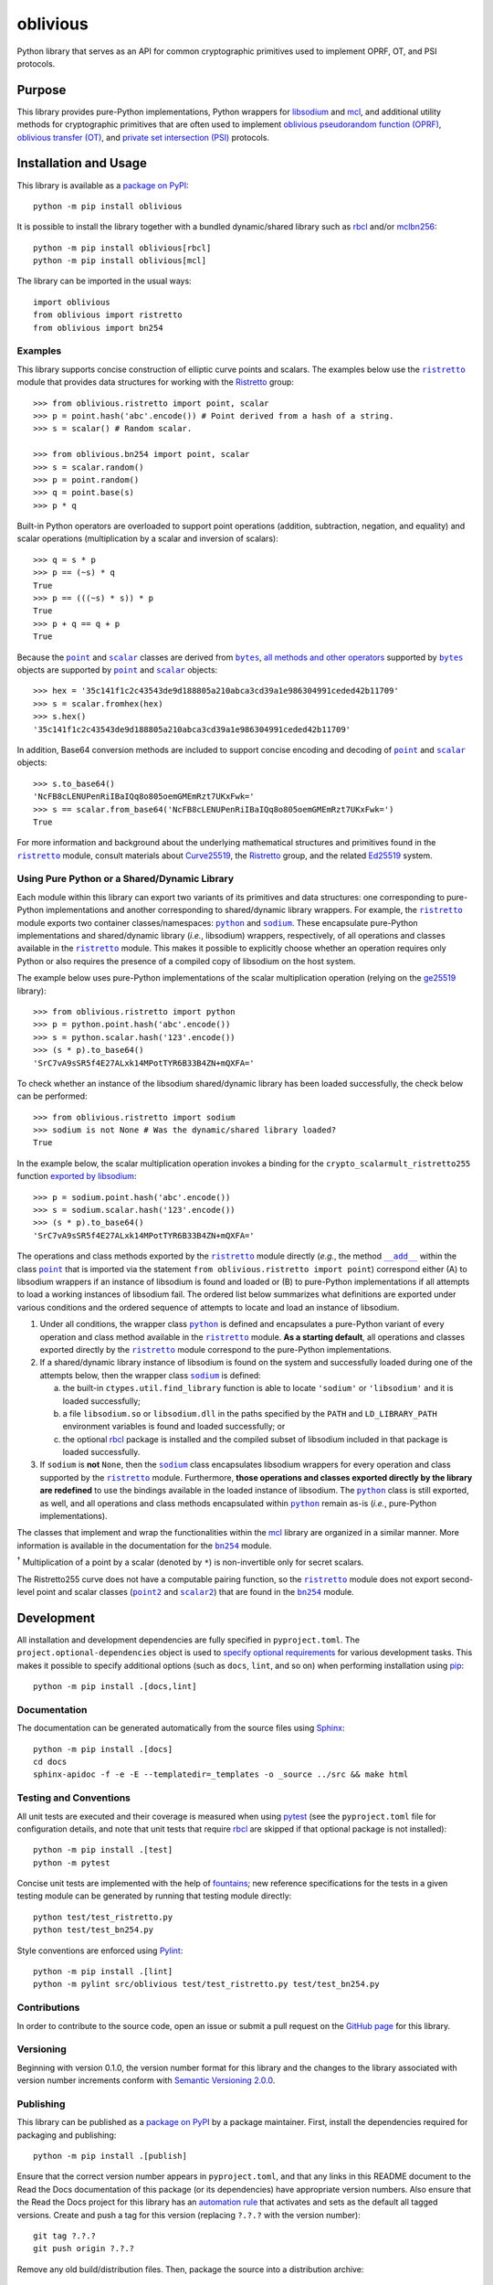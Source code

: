 =========
oblivious
=========

Python library that serves as an API for common cryptographic primitives used to implement OPRF, OT, and PSI protocols.

|pypi| |readthedocs| |actions| |coveralls|

.. |pypi| image:: https://badge.fury.io/py/oblivious.svg
   :target: https://badge.fury.io/py/oblivious
   :alt: PyPI version and link.

.. |readthedocs| image:: https://readthedocs.org/projects/oblivious/badge/?version=latest
   :target: https://oblivious.readthedocs.io/en/latest/?badge=latest
   :alt: Read the Docs documentation status.

.. |actions| image:: https://github.com/nthparty/oblivious/workflows/lint-test-cover-docs/badge.svg
   :target: https://github.com/nthparty/oblivious/actions/workflows/lint-test-cover-docs.yml
   :alt: GitHub Actions status.

.. |coveralls| image:: https://coveralls.io/repos/github/nthparty/oblivious/badge.svg?branch=main
   :target: https://coveralls.io/github/nthparty/oblivious?branch=main
   :alt: Coveralls test coverage summary.

Purpose
-------
This library provides pure-Python implementations, Python wrappers for `libsodium <https://github.com/jedisct1/libsodium>`__ and `mcl <https://github.com/herumi/mcl>`__, and additional utility methods for cryptographic primitives that are often used to implement `oblivious pseudorandom function (OPRF) <https://en.wikipedia.org/wiki/Pseudorandom_function_family>`__, `oblivious transfer (OT) <https://en.wikipedia.org/wiki/Oblivious_transfer>`__, and `private set intersection (PSI) <https://en.wikipedia.org/wiki/Private_set_intersection>`__ protocols.

Installation and Usage
----------------------
This library is available as a `package on PyPI <https://pypi.org/project/oblivious>`__::

    python -m pip install oblivious

It is possible to install the library together with a bundled dynamic/shared library such as `rbcl <https://pypi.org/project/rbcl>`__ and/or `mclbn256 <https://pypi.org/project/mclbn256>`__::

    python -m pip install oblivious[rbcl]
    python -m pip install oblivious[mcl]

The library can be imported in the usual ways::

    import oblivious
    from oblivious import ristretto
    from oblivious import bn254

Examples
^^^^^^^^

.. |ristretto| replace:: ``ristretto``
.. _ristretto: https://oblivious.readthedocs.io/en/6.0.0/_source/oblivious.ristretto.html

This library supports concise construction of elliptic curve points and scalars. The examples below use the |ristretto|_ module that provides data structures for working with the `Ristretto <https://ristretto.group>`__ group::

    >>> from oblivious.ristretto import point, scalar
    >>> p = point.hash('abc'.encode()) # Point derived from a hash of a string.
    >>> s = scalar() # Random scalar.

    >>> from oblivious.bn254 import point, scalar
    >>> s = scalar.random()
    >>> p = point.random()
    >>> q = point.base(s)
    >>> p * q

Built-in Python operators are overloaded to support point operations (addition, subtraction, negation, and equality) and scalar operations (multiplication by a scalar and inversion of scalars)::

    >>> q = s * p
    >>> p == (~s) * q
    True
    >>> p == (((~s) * s)) * p
    True
    >>> p + q == q + p
    True

.. |point| replace:: ``point``
.. _point: https://oblivious.readthedocs.io/en/6.0.0/_source/oblivious.ristretto.html#oblivious.ristretto.point

.. |scalar| replace:: ``scalar``
.. _scalar: https://oblivious.readthedocs.io/en/6.0.0/_source/oblivious.ristretto.html#oblivious.ristretto.scalar

.. |bytes| replace:: ``bytes``
.. _bytes: https://docs.python.org/3/library/stdtypes.html#bytes

Because the |point|_ and |scalar|_ classes are derived from |bytes|_, `all methods and other operators <https://docs.python.org/3/library/stdtypes.html#bytes>`__ supported by |bytes|_ objects are supported by |point|_ and |scalar|_ objects::

    >>> hex = '35c141f1c2c43543de9d188805a210abca3cd39a1e986304991ceded42b11709'
    >>> s = scalar.fromhex(hex)
    >>> s.hex()
    '35c141f1c2c43543de9d188805a210abca3cd39a1e986304991ceded42b11709'

In addition, Base64 conversion methods are included to support concise encoding and decoding of |point|_ and |scalar|_ objects::

    >>> s.to_base64()
    'NcFB8cLENUPenRiIBaIQq8o805oemGMEmRzt7UKxFwk='
    >>> s == scalar.from_base64('NcFB8cLENUPenRiIBaIQq8o805oemGMEmRzt7UKxFwk=')
    True

For more information and background about the underlying mathematical structures and primitives found in the |ristretto|_ module, consult materials about `Curve25519 <https://cr.yp.to/ecdh.html>`__, the `Ristretto <https://ristretto.group>`__ group, and the related `Ed25519 <https://ed25519.cr.yp.to>`__ system.

Using Pure Python or a Shared/Dynamic Library
^^^^^^^^^^^^^^^^^^^^^^^^^^^^^^^^^^^^^^^^^^^^^

.. |python| replace:: ``python``
.. _python: https://oblivious.readthedocs.io/en/6.0.0/_source/oblivious.ristretto.html#oblivious.ristretto.python

.. |sodium| replace:: ``sodium``
.. _sodium: https://oblivious.readthedocs.io/en/6.0.0/_source/oblivious.ristretto.html#oblivious.ristretto.sodium

Each module within this library can export two variants of its primitives and data structures: one corresponding to pure-Python implementations and another corresponding to shared/dynamic library wrappers. For example, the |ristretto|_ module exports two container classes/namespaces: |python|_ and |sodium|_. These encapsulate pure-Python implementations and shared/dynamic library (*i.e.*, libsodium) wrappers, respectively, of all operations and classes available in the |ristretto|_ module. This makes it possible to explicitly choose whether an operation requires only Python or also requires the presence of a compiled copy of libsodium on the host system.

The example below uses pure-Python implementations of the scalar multiplication operation (relying on the `ge25519 <https://pypi.org/project/ge25519>`__ library)::

    >>> from oblivious.ristretto import python
    >>> p = python.point.hash('abc'.encode())
    >>> s = python.scalar.hash('123'.encode())
    >>> (s * p).to_base64()
    'SrC7vA9sSR5f4E27ALxk14MPotTYR6B33B4ZN+mQXFA='

To check whether an instance of the libsodium shared/dynamic library has been loaded successfully, the check below can be performed::

    >>> from oblivious.ristretto import sodium
    >>> sodium is not None # Was the dynamic/shared library loaded?
    True

In the example below, the scalar multiplication operation invokes a binding for the ``crypto_scalarmult_ristretto255`` function `exported by libsodium <https://libsodium.gitbook.io/doc/advanced/point-arithmetic/ristretto>`__::

    >>> p = sodium.point.hash('abc'.encode())
    >>> s = sodium.scalar.hash('123'.encode())
    >>> (s * p).to_base64()
    'SrC7vA9sSR5f4E27ALxk14MPotTYR6B33B4ZN+mQXFA='

.. |add| replace:: ``__add__``
.. _add: https://oblivious.readthedocs.io/en/6.0.0/_source/oblivious.ristretto.html#oblivious.ristretto.point.__add__

The operations and class methods exported by the |ristretto|_ module directly (*e.g.*, the method |add|_ within the class |point|_ that is imported via the statement ``from oblivious.ristretto import point``) correspond either (A) to libsodium wrappers if an instance of libsodium is found and loaded or (B) to pure-Python implementations if all attempts to load a working instances of libsodium fail. The ordered list below summarizes what definitions are exported under various conditions and the ordered sequence of attempts to locate and load an instance of libsodium.

1. Under all conditions, the wrapper class |python|_ is defined and encapsulates a pure-Python variant of every operation and class method available in the |ristretto|_ module. **As a starting default**, all operations and classes exported directly by the |ristretto|_ module correspond to the pure-Python implementations.

2. If a shared/dynamic library instance of libsodium is found on the system and successfully loaded during one of the attempts below, then the wrapper class |sodium|_ is defined:

   a. the built-in ``ctypes.util.find_library`` function is able to locate ``'sodium'`` or ``'libsodium'`` and it is loaded successfully;
   b. a file ``libsodium.so`` or ``libsodium.dll`` in the paths specified by the ``PATH`` and ``LD_LIBRARY_PATH`` environment variables is found and loaded successfully; or
   c. the optional `rbcl <https://pypi.org/project/rbcl>`__ package is installed and the compiled subset of libsodium included in that package is loaded successfully.

3. If ``sodium`` is **not** ``None``, then the |sodium|_ class encapsulates libsodium wrappers for every operation and class supported by the |ristretto|_ module. Furthermore, **those operations and classes exported directly by the library are redefined** to use the bindings available in the loaded instance of libsodium. The |python|_ class is still exported, as well, and all operations and class methods encapsulated within |python|_ remain as-is (*i.e.*, pure-Python implementations).

.. |bn254| replace:: ``bn254``
.. _bn254: https://oblivious.readthedocs.io/en/6.0.0/_source/oblivious.bn254.html

.. |point2| replace:: ``point2``
.. _point2: https://oblivious.readthedocs.io/en/6.0.0/_source/oblivious.bn254.html#oblivious.bn254.point2

.. |scalar2| replace:: ``scalar2``
.. _scalar2: https://oblivious.readthedocs.io/en/6.0.0/_source/oblivious.bn254.html#oblivious.bn254.scalar2

The classes that implement and wrap the functionalities within the `mcl <https://github.com/herumi/mcl>`__ library are organized in a similar manner. More information is available in the documentation for the |bn254|_ module.

.. image:: https://raw.githubusercontent.com/gist/wyatt-howe/557ddf0efe0fee21f0ae3163b34f9889/raw/57a96d2193177bdf7ee139e4bc5d3761c8142193/diagrambn.svg?sanitize=true
  :alt: Oblivious BN-254 data model
  :width: 92%

:sup:`†` Multiplication of a point by a scalar (denoted by ``*``) is non-invertible only for secret scalars.

The Ristretto255 curve does not have a computable pairing function, so the |ristretto|_ module does not export second-level point and scalar classes (|point2|_ and |scalar2|_) that are found in the |bn254|_ module.

Development
-----------
All installation and development dependencies are fully specified in ``pyproject.toml``. The ``project.optional-dependencies`` object is used to `specify optional requirements <https://peps.python.org/pep-0621>`__ for various development tasks. This makes it possible to specify additional options (such as ``docs``, ``lint``, and so on) when performing installation using `pip <https://pypi.org/project/pip>`__::

    python -m pip install .[docs,lint]

Documentation
^^^^^^^^^^^^^
The documentation can be generated automatically from the source files using `Sphinx <https://www.sphinx-doc.org>`__::

    python -m pip install .[docs]
    cd docs
    sphinx-apidoc -f -e -E --templatedir=_templates -o _source ../src && make html

Testing and Conventions
^^^^^^^^^^^^^^^^^^^^^^^
All unit tests are executed and their coverage is measured when using `pytest <https://docs.pytest.org>`__ (see the ``pyproject.toml`` file for configuration details, and note that unit tests that require `rbcl <https://pypi.org/project/rbcl>`__ are skipped if that optional package is not installed)::

    python -m pip install .[test]
    python -m pytest

Concise unit tests are implemented with the help of `fountains <https://pypi.org/project/fountains>`__; new reference specifications for the tests in a given testing module can be generated by running that testing module directly::

    python test/test_ristretto.py
    python test/test_bn254.py

Style conventions are enforced using `Pylint <https://pylint.pycqa.org>`__::

    python -m pip install .[lint]
    python -m pylint src/oblivious test/test_ristretto.py test/test_bn254.py

Contributions
^^^^^^^^^^^^^
In order to contribute to the source code, open an issue or submit a pull request on the `GitHub page <https://github.com/nthparty/oblivious>`__ for this library.

Versioning
^^^^^^^^^^
Beginning with version 0.1.0, the version number format for this library and the changes to the library associated with version number increments conform with `Semantic Versioning 2.0.0 <https://semver.org/#semantic-versioning-200>`__.

Publishing
^^^^^^^^^^
This library can be published as a `package on PyPI <https://pypi.org/project/oblivious>`__ by a package maintainer. First, install the dependencies required for packaging and publishing::

    python -m pip install .[publish]

Ensure that the correct version number appears in ``pyproject.toml``, and that any links in this README document to the Read the Docs documentation of this package (or its dependencies) have appropriate version numbers. Also ensure that the Read the Docs project for this library has an `automation rule <https://docs.readthedocs.io/en/stable/automation-rules.html>`__ that activates and sets as the default all tagged versions. Create and push a tag for this version (replacing ``?.?.?`` with the version number)::

    git tag ?.?.?
    git push origin ?.?.?

Remove any old build/distribution files. Then, package the source into a distribution archive::

    rm -rf build dist src/*.egg-info
    python -m build --sdist --wheel .

Finally, upload the package distribution archive to `PyPI <https://pypi.org>`__::

    python -m twine upload dist/*
